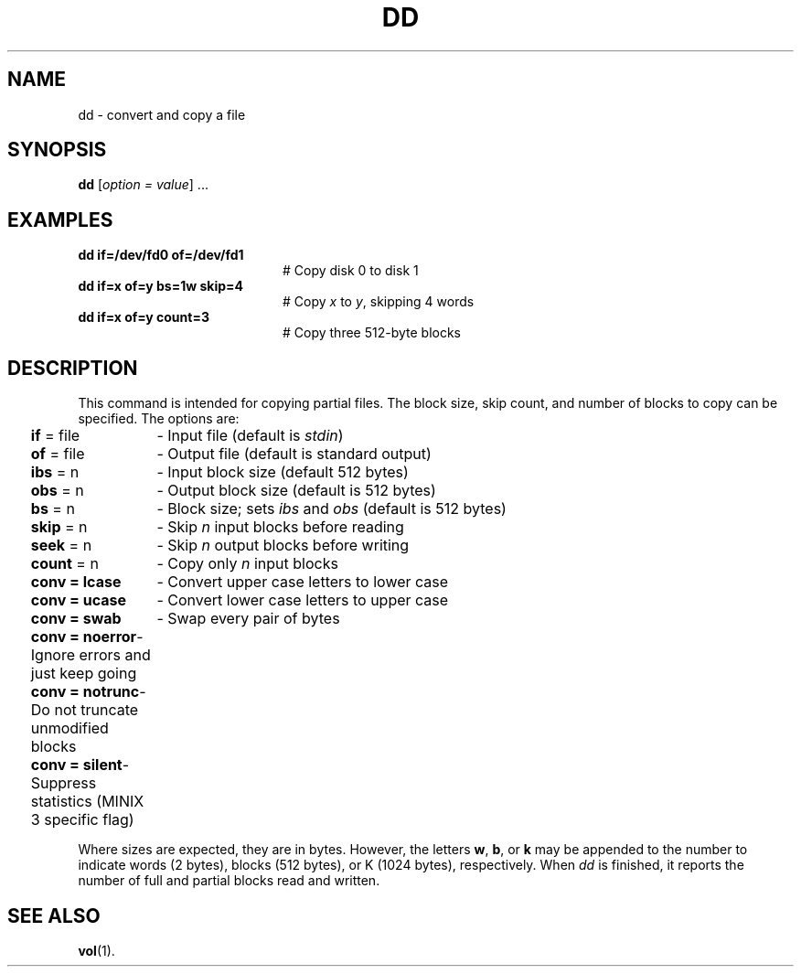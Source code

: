 .TH DD 1
.SH NAME
dd \- convert and copy a file
.SH SYNOPSIS
\fBdd\fR [\fIoption = value\fR] ...\fR
.br
.SH EXAMPLES
.TP 20
.B dd if=/dev/fd0 of=/dev/fd1
# Copy disk 0 to disk 1
.TP 20
.B dd if=x of=y bs=1w skip=4
# Copy \fIx\fP to \fIy\fP, skipping 4 words
.TP 20
.B dd if=x of=y count=3
# Copy three 512\-byte blocks
.SH DESCRIPTION
.PP
This command is intended for copying partial files.
The block size, skip count, and number of blocks to copy can be specified.
The options are:
.PP
.ta 0.25i 1.5i
	\fBif\fR = file	\- Input file (default is \fIstdin\fR)
.br
	\fBof\fR = file	\- Output file (default is standard output)
.br
	\fBibs\fR = n	\- Input block size (default 512 bytes)
.br
	\fBobs\fR = n	\- Output block size (default is 512 bytes)
.br
	\fBbs\fR = n	\- Block size; sets \fIibs\fP and \fIobs\fP (default is 512 bytes)
.br
	\fBskip\fR = n	\- Skip \fIn\fP input blocks before reading
.br
	\fBseek\fR = n	\- Skip \fIn\fP output blocks before writing
.br
	\fBcount\fR = n	\- Copy only \fIn\fP input blocks
.br
	\fBconv = lcase\fR	\- Convert upper case letters to lower case
.br
	\fBconv = ucase\fR	\- Convert lower case letters to upper case
.br
	\fBconv = swab\fR	\- Swap every pair of bytes
.br
	\fBconv = noerror\fR	\- Ignore errors and just keep going
.br
	\fBconv = notrunc\fR	\- Do not truncate unmodified blocks
.br
	\fBconv = silent\fR	\- Suppress statistics (MINIX 3 specific flag)
.PP
Where sizes are expected, they are in bytes.
However, the letters \fBw\fR, \fBb\fR, or \fBk\fR may be appended to the
number to indicate words (2 bytes), blocks (512 bytes), or K
(1024 bytes), respectively.
When
.I dd
is finished, it reports the number of full and partial blocks read and written.
.SH "SEE ALSO"
.BR vol (1).
